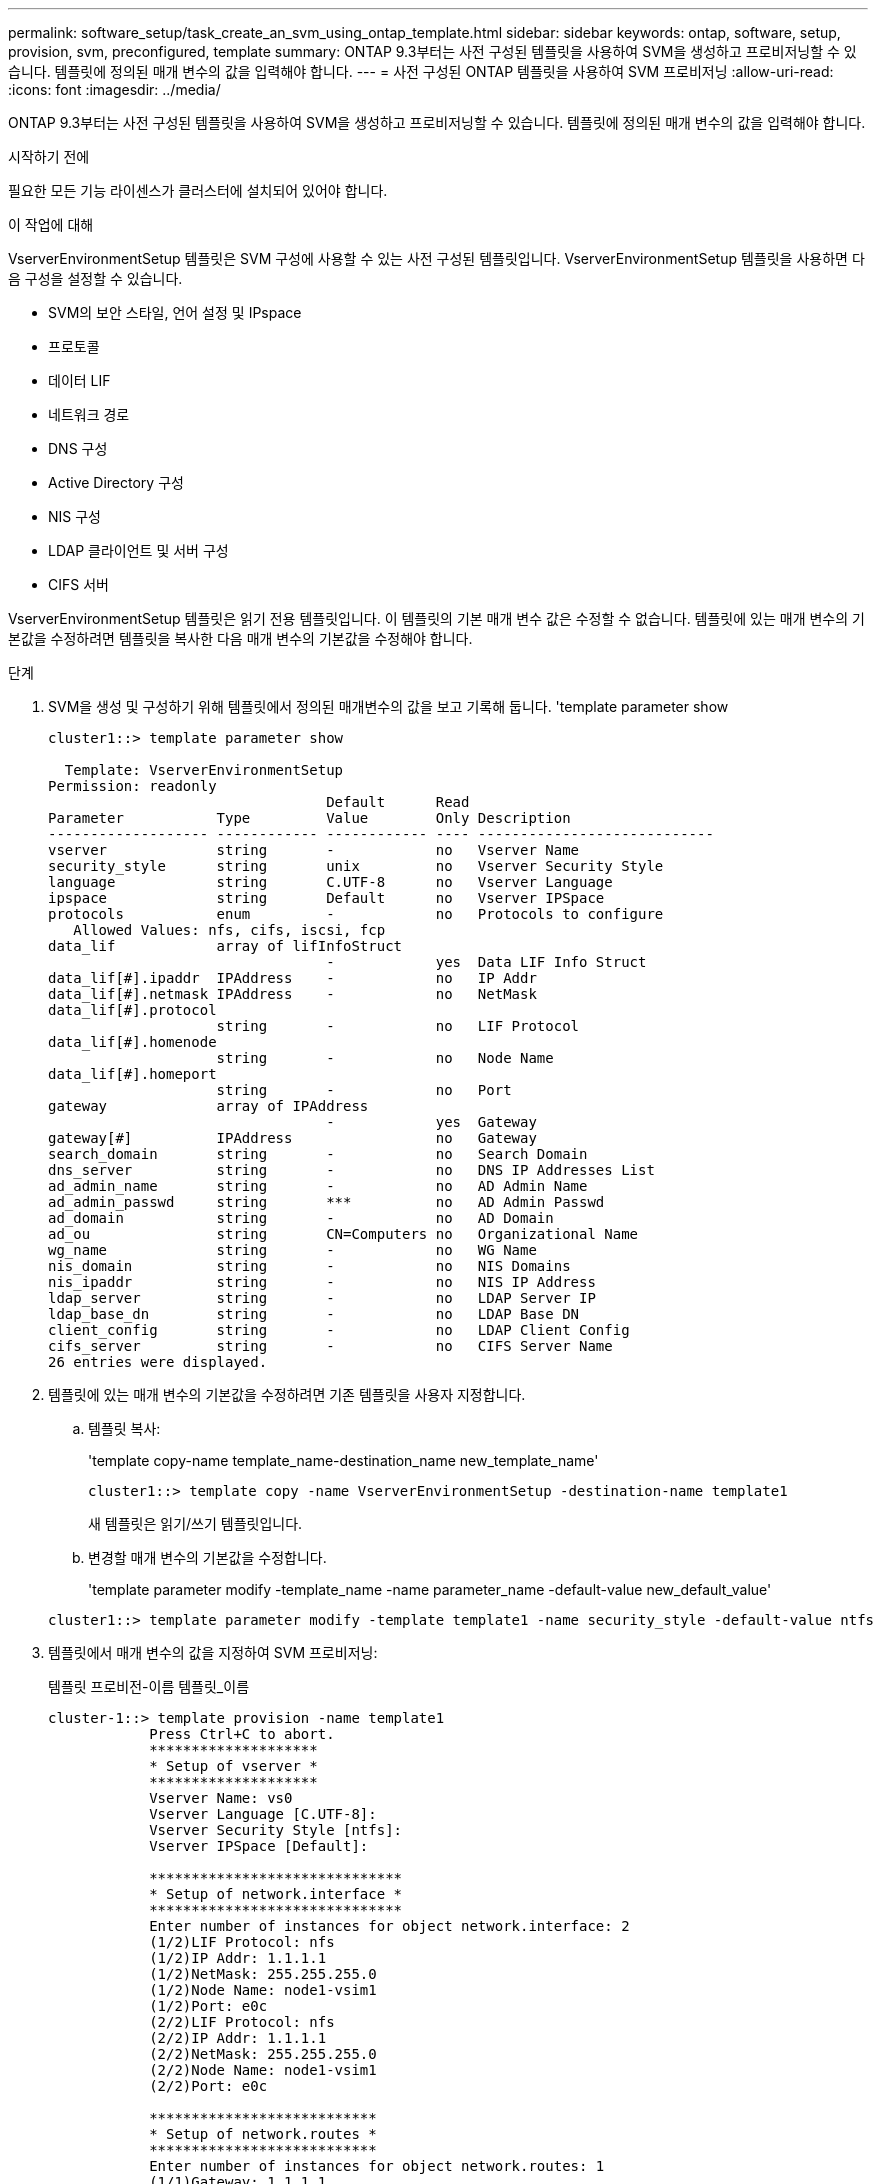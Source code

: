 ---
permalink: software_setup/task_create_an_svm_using_ontap_template.html 
sidebar: sidebar 
keywords: ontap, software, setup, provision, svm, preconfigured, template 
summary: ONTAP 9.3부터는 사전 구성된 템플릿을 사용하여 SVM을 생성하고 프로비저닝할 수 있습니다. 템플릿에 정의된 매개 변수의 값을 입력해야 합니다. 
---
= 사전 구성된 ONTAP 템플릿을 사용하여 SVM 프로비저닝
:allow-uri-read: 
:icons: font
:imagesdir: ../media/


[role="lead"]
ONTAP 9.3부터는 사전 구성된 템플릿을 사용하여 SVM을 생성하고 프로비저닝할 수 있습니다. 템플릿에 정의된 매개 변수의 값을 입력해야 합니다.

.시작하기 전에
필요한 모든 기능 라이센스가 클러스터에 설치되어 있어야 합니다.

.이 작업에 대해
VserverEnvironmentSetup 템플릿은 SVM 구성에 사용할 수 있는 사전 구성된 템플릿입니다. VserverEnvironmentSetup 템플릿을 사용하면 다음 구성을 설정할 수 있습니다.

* SVM의 보안 스타일, 언어 설정 및 IPspace
* 프로토콜
* 데이터 LIF
* 네트워크 경로
* DNS 구성
* Active Directory 구성
* NIS 구성
* LDAP 클라이언트 및 서버 구성
* CIFS 서버


VserverEnvironmentSetup 템플릿은 읽기 전용 템플릿입니다. 이 템플릿의 기본 매개 변수 값은 수정할 수 없습니다. 템플릿에 있는 매개 변수의 기본값을 수정하려면 템플릿을 복사한 다음 매개 변수의 기본값을 수정해야 합니다.

.단계
. SVM을 생성 및 구성하기 위해 템플릿에서 정의된 매개변수의 값을 보고 기록해 둡니다. 'template parameter show
+
[listing]
----
cluster1::> template parameter show

  Template: VserverEnvironmentSetup
Permission: readonly
                                 Default      Read
Parameter           Type         Value        Only Description
------------------- ------------ ------------ ---- ----------------------------
vserver             string       -            no   Vserver Name
security_style      string       unix         no   Vserver Security Style
language            string       C.UTF-8      no   Vserver Language
ipspace             string       Default      no   Vserver IPSpace
protocols           enum         -            no   Protocols to configure
   Allowed Values: nfs, cifs, iscsi, fcp
data_lif            array of lifInfoStruct
                                 -            yes  Data LIF Info Struct
data_lif[#].ipaddr  IPAddress    -            no   IP Addr
data_lif[#].netmask IPAddress    -            no   NetMask
data_lif[#].protocol
                    string       -            no   LIF Protocol
data_lif[#].homenode
                    string       -            no   Node Name
data_lif[#].homeport
                    string       -            no   Port
gateway             array of IPAddress
                                 -            yes  Gateway
gateway[#]          IPAddress                 no   Gateway
search_domain       string       -            no   Search Domain
dns_server          string       -            no   DNS IP Addresses List
ad_admin_name       string       -            no   AD Admin Name
ad_admin_passwd     string       ***          no   AD Admin Passwd
ad_domain           string       -            no   AD Domain
ad_ou               string       CN=Computers no   Organizational Name
wg_name             string       -            no   WG Name
nis_domain          string       -            no   NIS Domains
nis_ipaddr          string       -            no   NIS IP Address
ldap_server         string       -            no   LDAP Server IP
ldap_base_dn        string       -            no   LDAP Base DN
client_config       string       -            no   LDAP Client Config
cifs_server         string       -            no   CIFS Server Name
26 entries were displayed.
----
. 템플릿에 있는 매개 변수의 기본값을 수정하려면 기존 템플릿을 사용자 지정합니다.
+
.. 템플릿 복사:
+
'template copy-name template_name-destination_name new_template_name'

+
[listing]
----
cluster1::> template copy -name VserverEnvironmentSetup -destination-name template1
----
+
새 템플릿은 읽기/쓰기 템플릿입니다.

.. 변경할 매개 변수의 기본값을 수정합니다.
+
'template parameter modify -template_name -name parameter_name -default-value new_default_value'

+
[listing]
----
cluster1::> template parameter modify -template template1 -name security_style -default-value ntfs
----


. 템플릿에서 매개 변수의 값을 지정하여 SVM 프로비저닝:
+
템플릿 프로비전-이름 템플릿_이름

+
[listing]
----
cluster-1::> template provision -name template1
	    Press Ctrl+C to abort.
	    ********************
	    * Setup of vserver *
	    ********************
	    Vserver Name: vs0
	    Vserver Language [C.UTF-8]:
	    Vserver Security Style [ntfs]:
	    Vserver IPSpace [Default]:

	    ******************************
	    * Setup of network.interface *
	    ******************************
	    Enter number of instances for object network.interface: 2
	    (1/2)LIF Protocol: nfs
	    (1/2)IP Addr: 1.1.1.1
	    (1/2)NetMask: 255.255.255.0
	    (1/2)Node Name: node1-vsim1
	    (1/2)Port: e0c
	    (2/2)LIF Protocol: nfs
	    (2/2)IP Addr: 1.1.1.1
	    (2/2)NetMask: 255.255.255.0
	    (2/2)Node Name: node1-vsim1
	    (2/2)Port: e0c

	    ***************************
	    * Setup of network.routes *
	    ***************************
	    Enter number of instances for object network.routes: 1
	    (1/1)Gateway: 1.1.1.1

	    ***********************
	    * Setup of access.dns *
	    ***********************
	    Search Domain: netapp.com
	    DNS IP Addresses List: 1.1.1.1

	    *************************
	    * Setup of security.nis *
	    *************************
	    NIS Domains: netapp.com
	    NIS IP Address: 1.1.1.1

	    *********************
	    * Setup of security *
	    *********************
	    LDAP Client Config: ldapconfig
	    LDAP Server IP: 1.1.1.1
	    LDAP Base DN: dc=examplebasedn

	    **********************
	    * Setup of protocols *
	    **********************
	    Protocols to configure: nfs
	    [Job 15] Configuring vserver for vs0 (100%)
----

